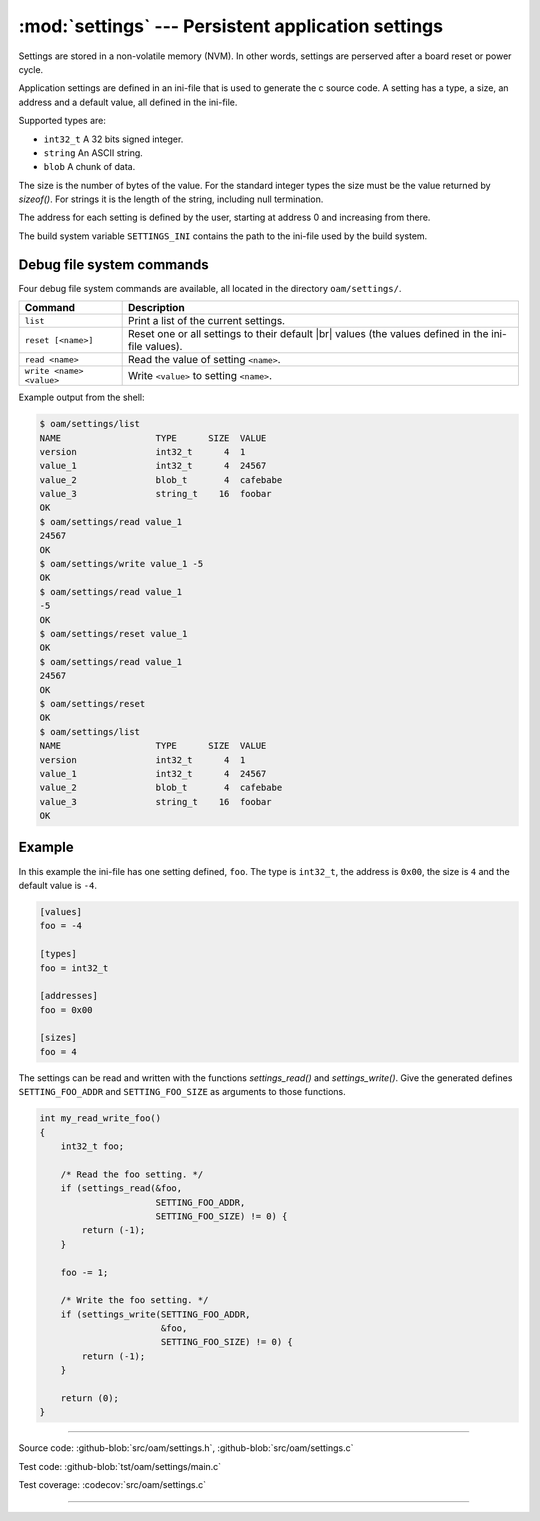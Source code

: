 :mod:`settings` --- Persistent application settings
==================================================

.. module:: settings
   :synopsis: Persistent application settings.

Settings are stored in a non-volatile memory (NVM). In other words,
settings are perserved after a board reset or power cycle.

Application settings are defined in an ini-file that is used to
generate the c source code. A setting has a type, a size, an address
and a default value, all defined in the ini-file.

Supported types are:

- ``int32_t`` A 32 bits signed integer.

- ``string`` An ASCII string.

- ``blob`` A chunk of data.

The size is the number of bytes of the value. For the standard integer
types the size must be the value returned by `sizeof()`. For strings
it is the length of the string, including null termination.

The address for each setting is defined by the user, starting at
address 0 and increasing from there.

The build system variable ``SETTINGS_INI`` contains the path to the
ini-file used by the build system.

Debug file system commands
--------------------------

Four debug file system commands are available, all located in the
directory ``oam/settings/``.

+-------------------------------+-----------------------------------------------------------------+
|  Command                      | Description                                                     |
+===============================+=================================================================+
|  ``list``                     | Print a list of the current settings.                           |
+-------------------------------+-----------------------------------------------------------------+
|  ``reset [<name>]``           | Reset one or all settings to their default |br|                 |
|                               | values (the values defined in the ini-file values).             |
+-------------------------------+-----------------------------------------------------------------+
|  ``read <name>``              | Read the value of setting ``<name>``.                           |
+-------------------------------+-----------------------------------------------------------------+
|  ``write <name> <value>``     | Write ``<value>`` to setting ``<name>``.                        |
+-------------------------------+-----------------------------------------------------------------+

Example output from the shell:

.. code-block:: text

   $ oam/settings/list
   NAME                  TYPE      SIZE  VALUE
   version               int32_t      4  1
   value_1               int32_t      4  24567
   value_2               blob_t       4  cafebabe
   value_3               string_t    16  foobar
   OK
   $ oam/settings/read value_1
   24567
   OK
   $ oam/settings/write value_1 -5
   OK
   $ oam/settings/read value_1
   -5
   OK
   $ oam/settings/reset value_1
   OK
   $ oam/settings/read value_1
   24567
   OK
   $ oam/settings/reset
   OK
   $ oam/settings/list
   NAME                  TYPE      SIZE  VALUE
   version               int32_t      4  1
   value_1               int32_t      4  24567
   value_2               blob_t       4  cafebabe
   value_3               string_t    16  foobar
   OK

Example
-------

In this example the ini-file has one setting defined, ``foo``. The
type is ``int32_t``, the address is ``0x00``, the size is ``4`` and the
default value is ``-4``.

.. code-block:: ini

   [values]
   foo = -4

   [types]
   foo = int32_t

   [addresses]
   foo = 0x00

   [sizes]
   foo = 4

The settings can be read and written with the functions
`settings_read()` and `settings_write()`. Give the generated defines
``SETTING_FOO_ADDR`` and ``SETTING_FOO_SIZE`` as arguments to those
functions.

.. code-block:: c

   int my_read_write_foo()
   {
       int32_t foo;

       /* Read the foo setting. */
       if (settings_read(&foo,
                         SETTING_FOO_ADDR,
                         SETTING_FOO_SIZE) != 0) {
           return (-1);
       }

       foo -= 1;

       /* Write the foo setting. */
       if (settings_write(SETTING_FOO_ADDR,
                          &foo,
                          SETTING_FOO_SIZE) != 0) {
           return (-1);
       }

       return (0);
   }

----------------------------------------------

Source code: :github-blob:`src/oam/settings.h`, :github-blob:`src/oam/settings.c`

Test code: :github-blob:`tst/oam/settings/main.c`

Test coverage: :codecov:`src/oam/settings.c`

----------------------------------------------

.. doxygenfile:: oam/settings.h
   :project: simba

.. |br| raw:: html

   <br />
